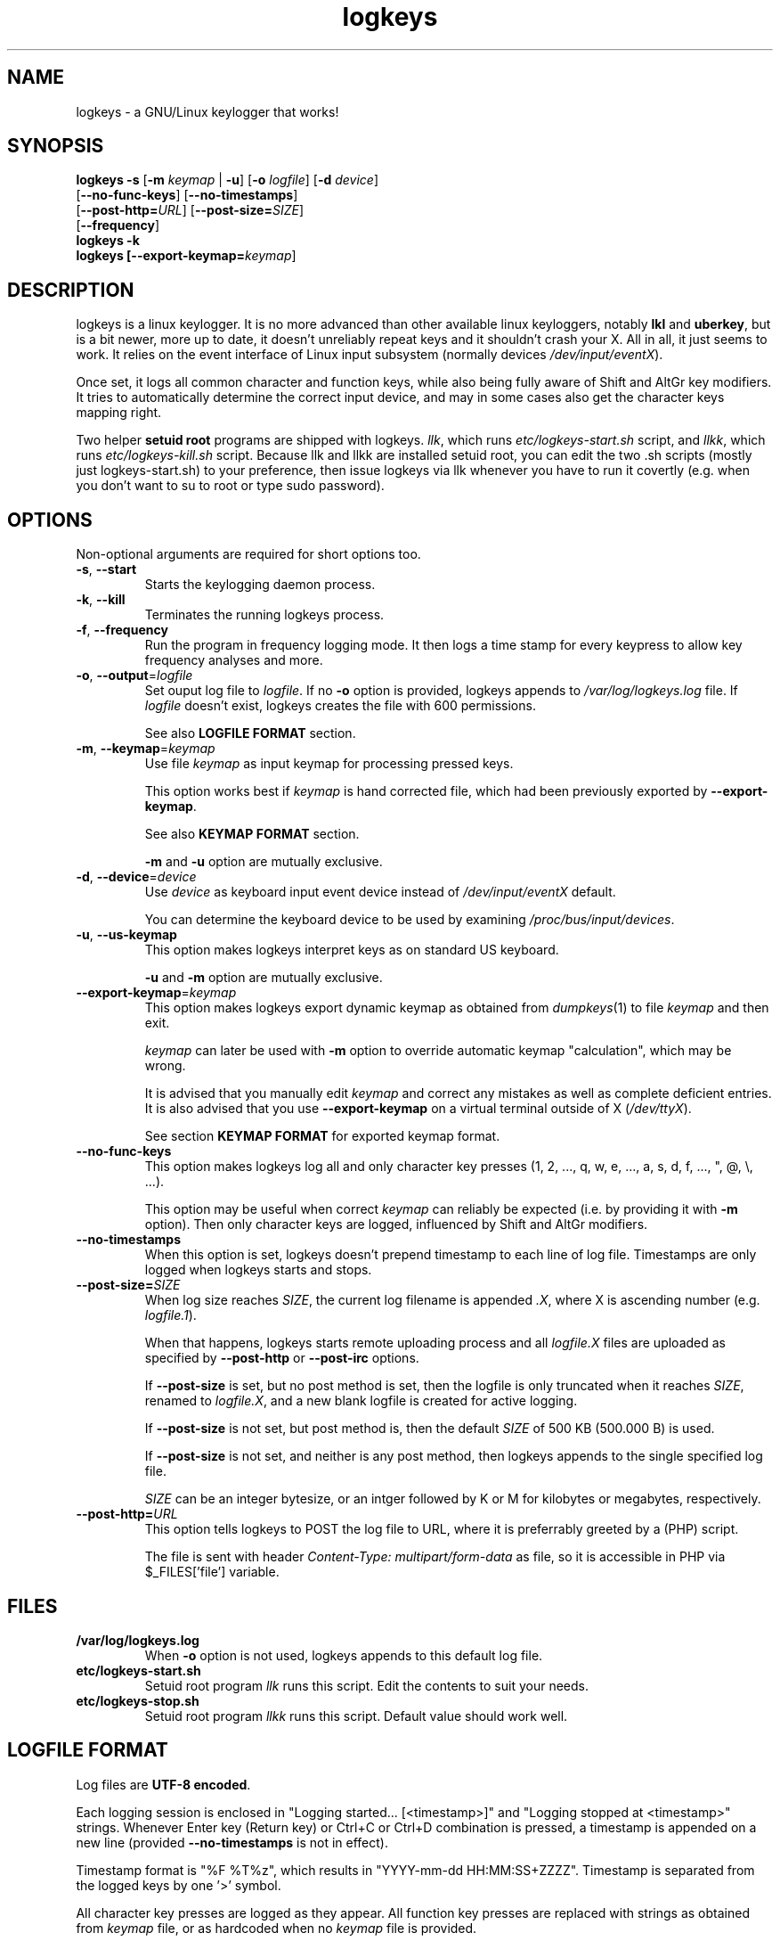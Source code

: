 .TH logkeys 8 2010-05-25
.SH NAME
logkeys \- a GNU/Linux keylogger that works!
.SH SYNOPSIS
.B logkeys \fB-s\fR [\fB-m \fIkeymap\fR | \fB-u\fR] [\fB-o \fIlogfile\fR] [\fB-d \fIdevice\fR]
.br
           [\fB--no-func-keys\fR] [\fB--no-timestamps\fR] 
.br
           [\fB--post-http=\fIURL\fR] [\fB--post-size=\fISIZE\fR]
.br
           [\fB--frequency\fR]
.br
.B logkeys \fB-k\fR
.br
.B logkeys [\fB--export-keymap=\fIkeymap\fR]


.SH DESCRIPTION
logkeys is a linux keylogger. It is no more advanced than other available linux
keyloggers, notably \fBlkl\fR and \fBuberkey\fR, but is a bit newer, more up to date, it
doesn't unreliably repeat keys and it shouldn't crash your X. All in all, it
just seems to work. It relies on the event interface of Linux input subsystem 
(normally devices \fI/dev/input/eventX\fR).
.PP
Once set, it logs all common character 
and function keys, while also being fully aware of Shift and AltGr key modifiers.
It tries to automatically determine the correct input device, and may in some cases
also get the character keys mapping right.
.PP
Two helper \fBsetuid root\fR programs are shipped with logkeys. \fIllk\fR, which runs 
\fIetc/logkeys-start.sh\fR script, and \fIllkk\fR, which runs \fIetc/logkeys-kill.sh\fR script.
Because llk and llkk are installed setuid root, you can edit the two .sh scripts
(mostly just logkeys-start.sh) to your preference, then issue logkeys via llk whenever 
you have to run it covertly (e.g. when you don't want to su to root or type sudo password).


.SH OPTIONS
Non-optional arguments are required for short options too.

.TP
\fB-s\fR, \fB-\-start\fR
Starts the keylogging daemon process.

.TP
\fB-k\fR, \fB-\-kill\fR
Terminates the running logkeys process.

.TP
\fB-f\fR, \fB-\-frequency\fR
Run the program in frequency logging mode. It then logs a time stamp for every
keypress to allow key frequency analyses and more.

.TP
\fB-o\fR, \fB-\-output\fR=\fIlogfile\fR
Set ouput log file to \fIlogfile\fR. If no \fB-o\fR option is provided, logkeys
appends to \fI/var/log/logkeys.log\fR file. If \fIlogfile\fR doesn't exist, logkeys
creates the file with 600 permissions.
.IP
See also \fBLOGFILE FORMAT\fR section.

.TP
\fB-m\fR, \fB-\-keymap\fR=\fIkeymap\fR
Use file \fIkeymap\fR as input keymap for processing pressed keys.
.IP
This option works best if \fIkeymap\fR is hand corrected file, which had been
previously exported by \fB--export-keymap\fR.
.IP
See also \fBKEYMAP FORMAT\fR section.
.IP
\fB-m\fR and \fB-u\fR option are mutually exclusive.

.TP
\fB-d\fR, \fB-\-device\fR=\fIdevice\fR
Use \fIdevice\fR as keyboard input event device instead of \fI/dev/input/eventX\fR default.
.IP
You can determine the keyboard device to be used by examining \fI/proc/bus/input/devices\fR.

.TP
\fB-u\fR, \fB-\-us-keymap\fR
This option makes logkeys interpret keys as on standard US keyboard.
.IP
\fB-u\fR and \fB-m\fR option are mutually exclusive.

.TP
\fB-\-export-keymap\fR=\fIkeymap\fR
This option makes logkeys export dynamic keymap as obtained from \fIdumpkeys\fR(1)
to file \fIkeymap\fR and then exit.
.IP
\fIkeymap\fR can later be used with \fB-m\fR option to override automatic keymap 
"calculation", which may be wrong.
.IP
It is advised that you manually edit \fIkeymap\fR and correct any mistakes as well
as complete deficient entries. It is also advised that you use \fB-\-export-keymap\fR
on a virtual terminal outside of X (\fI/dev/ttyX\fR).
.IP
See section \fBKEYMAP FORMAT\fR for exported keymap format.

.TP
\fB-\-no-func-keys\fR
This option makes logkeys log all and only character key presses 
(1, 2, ..., q, w, e, ..., a, s, d, f, ..., ", @, \\, ...).
.IP
This option may be useful when correct \fIkeymap\fR can reliably be 
expected (i.e. by providing it with \fB-m\fR option). Then only character keys are
logged, influenced by Shift and AltGr modifiers.

.TP
\fB-\-no-timestamps\fR
When this option is set, logkeys doesn't prepend timestamp to each line of log file.
Timestamps are only logged when logkeys starts and stops.

.TP
\fB-\-post-size=\fISIZE\fR
When log size reaches \fISIZE\fR, the current log filename is appended \fI.X\fR, 
where X is ascending number (e.g. \fIlogfile.1\fR).
.IP
When that happens, logkeys starts remote uploading process and all \fIlogfile.X\fR
files are uploaded as specified by \fB--post-http\fR or \fB--post-irc\fR options.
.IP
If \fB--post-size\fR is set, but no post method is set, then the logfile is only
truncated when it reaches \fISIZE\fR, renamed to \fIlogfile.X\fR, and a new blank
logfile is created for active logging.
.IP
If \fB--post-size\fR is not set, but post method is, then the default \fISIZE\fR of
500 KB (500.000 B) is used.
.IP
If \fB--post-size\fR is not set, and neither is any post method, then logkeys appends
to the single specified log file.
.IP
\fISIZE\fR can be an integer bytesize, or an intger followed by K or M for kilobytes 
or megabytes, respectively.

.TP
\fB-\-post-http=\fIURL\fR
This option tells logkeys to POST the log file to URL, where it is preferrably greeted 
by a (PHP) script.
.IP
The file is sent with header \fIContent-Type: multipart/form-data\fR as file, so it
is accessible in PHP via $_FILES['file'] variable.

.SH FILES
.TP
\fB/var/log/logkeys.log\fR
When \fB-o\fR option is not used, logkeys appends to this default log file.
.TP
\fBetc/logkeys-start.sh\fR
Setuid root program \fIllk\fR runs this script. Edit the contents to suit your needs.
.TP
\fBetc/logkeys-stop.sh\fR
Setuid root program \fIllkk\fR runs this script. Default value should work well.


.SH "LOGFILE FORMAT"
Log files are \fBUTF-8 encoded\fR.
.PP
Each logging session is enclosed in "Logging started... [<timestamp>]" and "Logging 
stopped at <timestamp>" strings. Whenever Enter key (Return key) or Ctrl+C or Ctrl+D 
combination is pressed, a timestamp is appended on a new line (provided 
\fB--no-timestamps\fR is not in effect).
.PP
Timestamp format is "%F\ %T%z", which results in "YYYY-mm-dd HH:MM:SS+ZZZZ".
Timestamp is separated from the logged keys by one '>' symbol.
.PP
All character key presses are logged as they appear. All 
function key presses are replaced with strings as obtained from \fIkeymap\fR file, or
as hardcoded when no \fIkeymap\fR file is provided.
.PP
If a key is pressed down long enough so it repeats, it is logged only once and then 
"<#+DD>" is appended, which hints the key was repeated DD more times. The DD decimal 
figure is not to be relied on.
.PP
If a keypress results in keycode, which is not recognized (i.e. key not found on a standard US 
or Intl 105-key keyboard), then the string "<E-XX>" is appended, where XX is the
received keycode in hexadecimal format. All new "WWW", "E-Mail", "Volume+", "Media",
"Help", etc. keys will result in such error strings.
.PP
Using US keyboard layout, one example log file could look like:
.IP
Logging started ...
.IP
2009-12-11 09:58:17+0100 > llk
.br
2009-12-11 09:58:20+0100 > sudo cp <RShift>~/foo.<Tab> /usr/bin
.br
2009-12-11 09:58:26+0100 > <LShift>R00<LShift>T_p455\\\\/0rD
.br
2009-12-11 09:58:39+0100 > <Up><Up><Home>sudo
.br
2009-12-11 09:58:44+0100 > c<#+53><BckSp><#+34><LCtrl>c
.br
2009-12-11 09:58:54+0100 > llkk
.IP
Logging stopped at 2009-12-11 09:58:54+0100
.PP
If the same log was obtained by a logkeys process invoked with \fB-\-no-func-keys\fR
option, it would look like:
.IP
Logging started ...
.IP
2009-12-11 09:58:17+0100 > llk
.br
2009-12-11 09:58:20+0100 > sudo cp ~/foo.  /usr/bin
.br
2009-12-11 09:58:26+0100 > R00T_p455\\\\/0rD
.br
2009-12-11 09:58:39+0100 > sudo
.br
2009-12-11 09:58:44+0100 > c<#+53>c
.br
2009-12-11 09:58:54+0100 > llkk
.IP
Logging stopped at 2009-12-11 09:58:54+0100
.PP
Even when \fB-\-no-func-keys\fR is in effect, Space and Tab key presses are logged as
a single space character.


.SH "KEYMAP FORMAT"
The keymap file is expected to be \fBUTF-8 encoded\fR.
.PP
Each line of file represents either one character key or one function key.
The format specifies \fBat least one\fR and \fBup to three\fR space-delimited 
characters on character key lines (first without modifiers, optional second with Shift in 
action, optional third with AltGr in action), and up to \fB7 characters long\fR
string on function key lines.
.PP
First three lines in a Slovene keymap file look like:
.IP
<Esc>
.br
1 ! ~
.br
2 " ˇ
.br
...
.PP
How does one know which lines belong to character keys and which lines to function
keys?
.PP
Well, the easiest way is to use \fB-\-export-keymap\fR, and examine the exported
keymap. Make sure you export in a virtual terminal (ttyX) and not in X as this way
more keys could get exported correctly (don't ask me why).
.PP
Basically, \fB-\-export-keymap\fR ouputs 106 lines for 106 keys, even if some of
those keys aren't located on your keyboard. Lines 1, 14, 15, 28, 29, 42, 54-83,
85-106 belong to function keys, all other lines (2-13, 16-27, 30-41, 43-53, 84)
belong to character keys.
.PP
Line 57 is reserved for Space and it should always be ' '. Line 84 is reserved for
the key just right to left Shift that is present on some international layouts.
Other lines can be quite reliably determined by looking at one \fBexported keymap\fR.
The keys generally follow the order of their appearance on the keyboard, top-to-bottom 
left-to-right.
.PP
If you create full and completely valid keymap for your particular language,
please upload it to project website or send it to me by e-mail. Thanks.


.SH EXAMPLES
To print short help:
.IP
$ logkeys
.PP
To start logging to a custom log file with dynamically generated keymap:
.IP
$ logkeys --start --output /home/user/.secret/log
.PP
To start logging to default log file on a standard US keyboard:
.IP
$ logkeys --start --us-keymap
.PP
To export dynamically generated keymap to file:
.IP
$ logkeys --export-keymap my_keymap
.PP
To start logging to default log file with a custom keymap:
.IP
$ logkeys --start --keymap my_keymap
.PP
To use a custom event device (e.g. /dev/input/event4):
.IP
$ logkeys --start --device event4
.PP
To end running logkeys process:
.IP
$ logkeys --kill
.PP
After \fIetc/logkeys-start.sh\fR is updated to one's liking, helper programs \fIbin/llk\fR (start) and 
\fIbin/llkk\fR (kill) can be used as well.


.SH BUGS
logkeys relies on numeric output of \fIdumpkeys\fR(1), which \fIkeymaps\fR(5)
manual page specifically discourages as unportable.
.PP
Be nice and hope nothing breaks.
.PP
If you come across any bugs, please report them on project website, issues page:
.IP
http://code.google.com/p/logkeys/issues/
.SH AUTHOR
.PP
logkeys was written by Kernc <kerncece+logkeys@gmail.com> with much help from the community.
.PP
You can always obtain the latest version and information at project website:
<http://code.google.com/p/logkeys/>.
